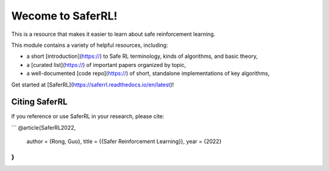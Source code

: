 Wecome to SaferRL!
=======================================

This is a resource that makes it easier to learn about safe reinforcement learning.

This module contains a variety of helpful resources, including:

- a short [introduction](https://) to Safe RL terminology, kinds of algorithms, and basic theory,
- a [curated list](https://) of important papers organized by topic,
- a well-documented [code repo](https://) of short, standalone implementations of key algorithms,

Get started at [SaferRL](https://saferrl.readthedocs.io/en/latest)!


Citing SaferRL
------------------

If you reference or use SaferRL in your research, please cite:

```
@article{SaferRL2022,
    author = {Rong, Guo},
    title = {{Safer Reinforcement Learning}},
    year = {2022}
}
```
